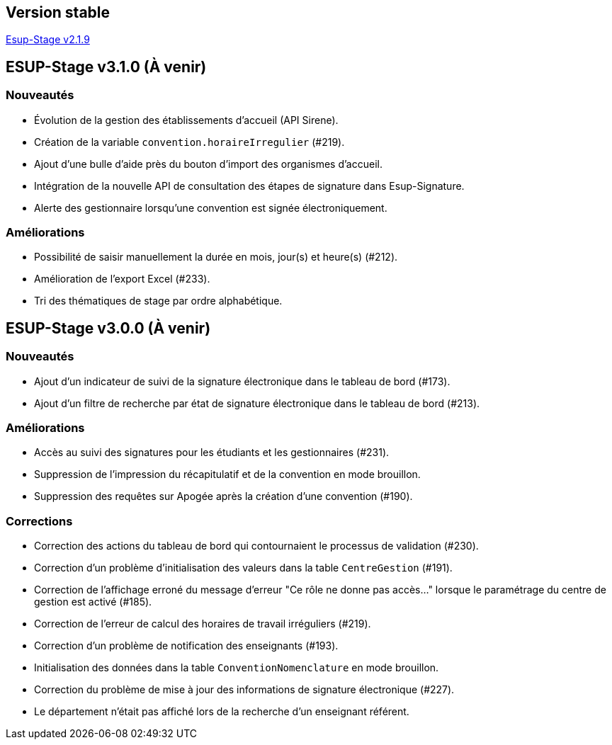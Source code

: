 == Version stable
https://github.com/EsupPortail/esup-stage/releases/tag/2.1.9[Esup-Stage v2.1.9]

== ESUP-Stage v3.1.0 (À venir)
=== Nouveautés
- Évolution de la gestion des établissements d'accueil (API Sirene).  
- Création de la variable `convention.horaireIrregulier` (#219).
- Ajout d'une bulle d'aide près du bouton d'import des organismes d'accueil.
- Intégration de la nouvelle API de consultation des étapes de signature dans Esup-Signature.
- Alerte des gestionnaire lorsqu'une convention est signée électroniquement.

=== Améliorations
- Possibilité de saisir manuellement la durée en mois, jour(s) et heure(s) (#212).
- Amélioration de l'export Excel (#233).
- Tri des thématiques de stage par ordre alphabétique.

== ESUP-Stage v3.0.0 (À venir)
=== Nouveautés
- Ajout d'un indicateur de suivi de la signature électronique dans le tableau de bord (#173).
- Ajout d'un filtre de recherche par état de signature électronique dans le tableau de bord (#213).

=== Améliorations
- Accès au suivi des signatures pour les étudiants et les gestionnaires (#231).  
- Suppression de l'impression du récapitulatif et de la convention en mode brouillon.  
- Suppression des requêtes sur Apogée après la création d'une convention (#190).

=== Corrections
- Correction des actions du tableau de bord qui contournaient le processus de validation (#230).  
- Correction d'un problème d'initialisation des valeurs dans la table `CentreGestion` (#191).  
- Correction de l'affichage erroné du message d'erreur "Ce rôle ne donne pas accès..." lorsque le paramétrage du centre de gestion est activé (#185).  
- Correction de l'erreur de calcul des horaires de travail irréguliers (#219).  
- Correction d'un problème de notification des enseignants (#193).  
- Initialisation des données dans la table `ConventionNomenclature` en mode brouillon.  
- Correction du problème de mise à jour des informations de signature électronique (#227).
- Le département n'était pas affiché lors de la recherche d'un enseignant référent.
